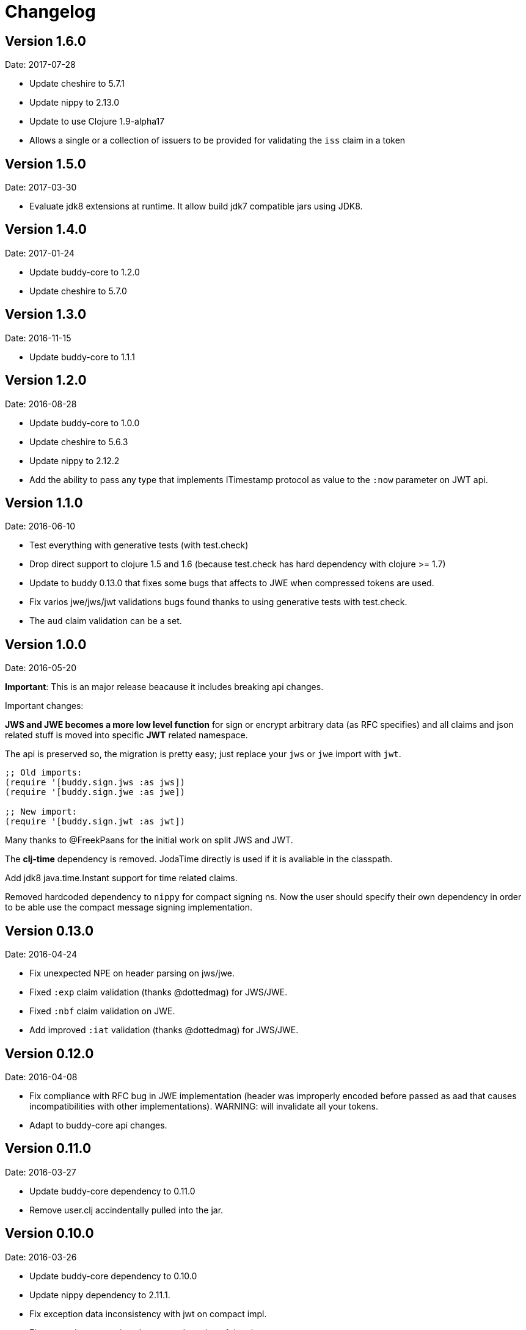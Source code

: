 = Changelog

== Version 1.6.0

Date: 2017-07-28

- Update cheshire to 5.7.1
- Update nippy to 2.13.0
- Update to use Clojure 1.9-alpha17
- Allows a single or a collection of issuers to be provided for validating the `iss` claim in a token

== Version 1.5.0

Date: 2017-03-30

- Evaluate jdk8 extensions at runtime. It allow build jdk7 compatible
  jars using JDK8.


== Version 1.4.0

Date: 2017-01-24

- Update buddy-core to 1.2.0
- Update cheshire to 5.7.0


== Version 1.3.0

Date: 2016-11-15

- Update buddy-core to 1.1.1


== Version 1.2.0

Date: 2016-08-28

- Update buddy-core to 1.0.0
- Update cheshire to 5.6.3
- Update nippy to 2.12.2
- Add the ability to pass any type that implements ITimestamp protocol
  as value to the `:now` parameter on JWT api.


== Version 1.1.0

Date: 2016-06-10

- Test everything with generative tests (with test.check)
- Drop direct support to clojure 1.5 and 1.6
  (because test.check has hard dependency with clojure >= 1.7)
- Update to buddy 0.13.0 that fixes some bugs that affects
  to JWE when compressed tokens are used.
- Fix varios jwe/jws/jwt validations bugs found thanks to using
  generative tests with test.check.
- The `aud` claim validation can be a set.


== Version 1.0.0

Date: 2016-05-20

**Important**: This is an major release beacause it includes breaking api changes.

Important changes:

**JWS and JWE becomes a more low level function** for sign or encrypt arbitrary
data (as RFC specifies) and all claims and json related stuff is moved into
specific **JWT** related namespace.

The api is preserved so, the migration is pretty easy; just replace your `jws` or
`jwe` import with `jwt`.

[source, clojure]
----
;; Old imports:
(require '[buddy.sign.jws :as jws])
(require '[buddy.sign.jwe :as jwe])

;; New import:
(require '[buddy.sign.jwt :as jwt])
----

Many thanks to @FreekPaans for the initial work on split JWS and JWT.

The **clj-time** dependency is removed. JodaTime directly is used if it is
avaliable in the classpath.

Add jdk8 java.time.Instant support for time related claims.

Removed hardcoded dependency to `nippy` for compact signing ns. Now the user
should specify their own dependency in order to be able use the compact message
signing implementation.


== Version 0.13.0

Date: 2016-04-24

- Fix unexpected NPE on header parsing on jws/jwe.
- Fixed `:exp` claim validation (thanks @dottedmag) for JWS/JWE.
- Fixed `:nbf` claim validation on JWE.
- Add improved `:iat` validation (thanks @dottedmag) for JWS/JWE.


== Version 0.12.0

Date: 2016-04-08

- Fix compliance with RFC bug in JWE implementation (header was improperly encoded
  before passed as aad that causes incompatibilities with other implementations).
  WARNING: will invalidate all your tokens.
- Adapt to buddy-core api changes.


== Version 0.11.0

Date: 2016-03-27

- Update buddy-core dependency to 0.11.0
- Remove user.clj accindentally pulled into the jar.


== Version 0.10.0

Date: 2016-03-26

- Update buddy-core dependency to 0.10.0
- Update nippy dependency to 2.11.1.
- Fix exception data inconsistency with jwt on compact impl.
- Fix wrong documentation about auto detection of the alg.


== Version 0.9.0

Date: 2016-01-06

- Update buddy-core dependency to 0.9.0
- Minor cosmetic changes.


== Version 0.8.1

Date: 2015-11-17

- Properly remove cats dependency.
- Fix wrong arguments on jws and compact sign methods.


== Version 0.8.0

Date: 2015-11-15

- Adapt to buddy-core 0.8.x changes.
- BREAKING CHANGE: Remove cats dependency.
  The jws/encode, jws/decode and respectivelly functions
  in the jwe namespace are now simple alias to the main
  api on the each ns.


== Version 0.7.1

Date: 2015-09-23

- Fix broken nbf claim validation.
  (thanks to @jonpither for report it)


== Version 0.7.0

Date: 2015-09-19

- Update cats to 1.0.0
- Update clj-time to 0.11.0
- Update nippy to 2.9.1
- Update buddy-core to 0.7.0
- Remove slingshot usage and start using plain
  clojure.lang.ExceptionInfo exceptions.
  (maybe breaking change)


== Version 0.6.1

Date: 2015-08-02

* Set default clojure version to 1.7.0
* Update cats version to 0.6.1


== Version 0.6.0

Date: 2015-06-28

* Replace cryptographic primitives used in jwe implementation
  with buddy-core new implementation that fixes few bugs realted
  to wrong padding management.
* Update buddy-core to 0.6.0
* Remove direct slingshot dependency because is not transitive
  from the new buddy-core version.
* Update cheshire dependency to 5.5.0


== Version 0.5.1

Date: 2015-05-09

* Improved error reporting when validating wrong jwe/jws tokens.


== Version 0.5.0

Date: 2015-04-03

* Add Jsen Web Encryption support. With key encryption algorithms:  `DIR`, `A128KW`, `A192KW`, `A256KW`,
  `RSA1_5`, `RSA-OAEP`, `RSA-OAEP-256`. and content encryption algorithms: `A128CBC-HS256`,
  `A192CBC-HS384`, `A256CBC-HS512`, `A128GCM`, `A192GCM`, `A256GCM`.
* The encode and decode functions now returns instances of success or failure of exception monad
  instead of instances of either monad (maybe breaking change).
* The sign and unsign functions now raises exceptions instead of simply return nil. This allows
  libraries and applications that does not works with monads workis like a usual, using jvm
  exceptions and know the specific error instead of useless nil (maybe breaking change).
* Add the ability to specify the `:typ` header value in JWS.
* Add :iss (issuer) and :aud (audience) claims validation to JWS.
* Add explicit alg validation in JWS (the previous behavior that only checks the header alg without
  matching it with user provided value has security flaws:
  https://auth0.com/blog/2015/03/31/critical-vulnerabilities-in-json-web-token-libraries/


== Version 0.4.2

Date: 2015-03-29

* Bug fix related to :iat param validating on jws. (thanks to @tvanhens)


== Version 0.4.1

Date: 2015-03-14

* Update nippy version from 2.7.1 to 2.8.0
* Update buddy-core from 0.4.0 to 0.4.2
* Update cats from 0.3.2 to 0.3.4


== Version 0.4.0

Date: 2015-02-22

* Add encode/decode functions to JWS/JWT implementation. Them instead of return
  plain value, return a monadic either. That allows granular error reporting
  instead something like nil that not very useful. The previous sign/unsign
  are conserved for backward compatibility but maybe in future will be removed.
* Rename parameter `maxage` to `max-age` on jws implementation. This change
  introduces a little backward incompatibility.
* Add "compact" signing implementation as replacemen of django based one.
* Django based generic signing is removed.
* Update buddy-core version to 0.4.0


== Version 0.3.0

Date: 2014-01-18

* First version splitted from monolitic buddy package.
* No changes from original version.
